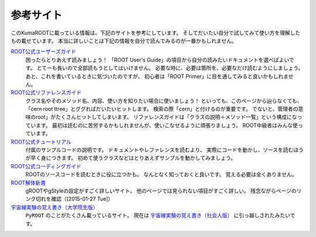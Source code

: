 参考サイト
==========

このKumaROOTに載っている情報は、下記のサイトを参考にしています。
そしてだいたい自分で試してみて使い方を理解したもの載せています。
本当に詳しいことは下記の情報を自分で読んでみるのが一番かもしれません。

`ROOT公式ユーザーズガイド <http://root.cern.ch/drupal/content/users-guide>`__
    困ったらとりあえず読みましょう！
    「ROOT User's Guide」の項目から自分の読みたいドキュメントを選べばよいです。
    とてーも長いので全部読もうとしてはいけません。
    必要な時に、必要は箇所を、必要なだけ読むようにしましょう。
    あと、これを書いているときに気づいたのですが、
    初心者は「ROOT Primer」に目を通してみると良いかもしれません。

`ROOT公式リファレンスガイド <http://root.cern.ch/drupal/content/reference-guide>`__
    クラス名やそのメソッド名、内容、使い方を知りたい場合に使いましょう！
    といっても、このページから辿らなくても、「cern root ttree」とググればだいたいヒットします。
    検索の際「cern」と付けるのが重要です。
    でないと、管理者の意味のroot」がたくさんヒットしてしまいます。
    リファレンスガイドは「クラスの説明＋メソッド一覧」という構成になっています。
    最初は読むのに苦労するかもしれませんが、使いこなせるように頑張りましょう。
    ROOT中級者はみんな使っています。

`ROOT公式チュートリアル <http://root.cern.ch/root/html/tutorials/>`__
    付属のサンプルコードの説明です。
    ドキュメントやレファレンスを読むより、
    実際にコードを動かし、ソースを読むほうが早く身につきます。
    初めて使うクラスなどはとりあえずサンプルを動かしてみましょう。

`ROOT公式コーディングガイド <http://root.cern.ch/drupal/content/c-coding-conventions>`__
    ROOTのソースコードを読むときに役に立つかも。
    なんとなく知っておくと良いです。
    覚える必要は全くありません。

`ROOT解体新書 <http://hep.planet-koo.com/index.php?g=root>`__
    gROOTやgStyleの設定がすごく詳しいサイト。
    他のページでは見られない項目がすごく詳しい。
    残念ながらページのリンク切れを確認（[2015-01-27 Tue]）

`宇宙線実験の覚え書き（大学院生版） <http://blog.livedoor.jp/oxon/>`__
    ``PyROOT`` のことがたくさん載っているサイト。
    現在は `宇宙線実験の覚え書き（社会人版） <http://oxon.hatenablog.com>`__
    に引っ越しされたみたいです。
